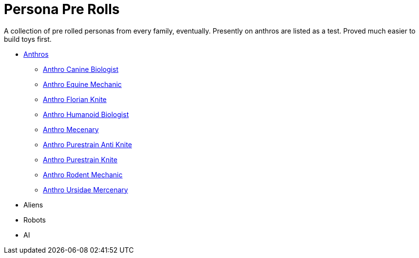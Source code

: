 = Persona Pre Rolls

A collection of pre rolled personas from every family, eventually.
Presently on anthros are listed as a test.
Proved much easier to build toys first.

* xref:pre_rolls:rp_anthro_.adoc[Anthros,window=_blank]
** xref:pre_rolls:rp_anthro_canine_biologist.adoc[Anthro Canine Biologist, window=_blank]
** xref:pre_rolls:rp_anthro_equine_mechanic.adoc[Anthro Equine Mechanic, window=_blank]
** xref:pre_rolls:rp_anthro_florian_knite.adoc[Anthro Florian Knite, window=_blank]
** xref:pre_rolls:rp_anthro_humanoid_biologist.adoc[Anthro Humanoid Biologist, window=_blank]
** xref:pre_rolls:rp_anthro_humanoid_merc_fodder.adoc[Anthro Mecenary,window=_blank]
** xref:pre_rolls:rp_anthro_purestrain_knite_anti.adoc[Anthro Purestrain Anti Knite, window=_blank]
** xref:pre_rolls:rp_anthro_purestrain_knite.adoc[Anthro Purestrain Knite,window=_blank]
** xref:pre_rolls:rp_anthro_rodentia_mechanic.adoc[Anthro Rodent Mechanic,window=_blank]
** xref:pre_rolls:rp_anthro_ursidae_mercenary.adoc[Anthro Ursidae Mercenary,window=_blank]
* Aliens
* Robots
* AI